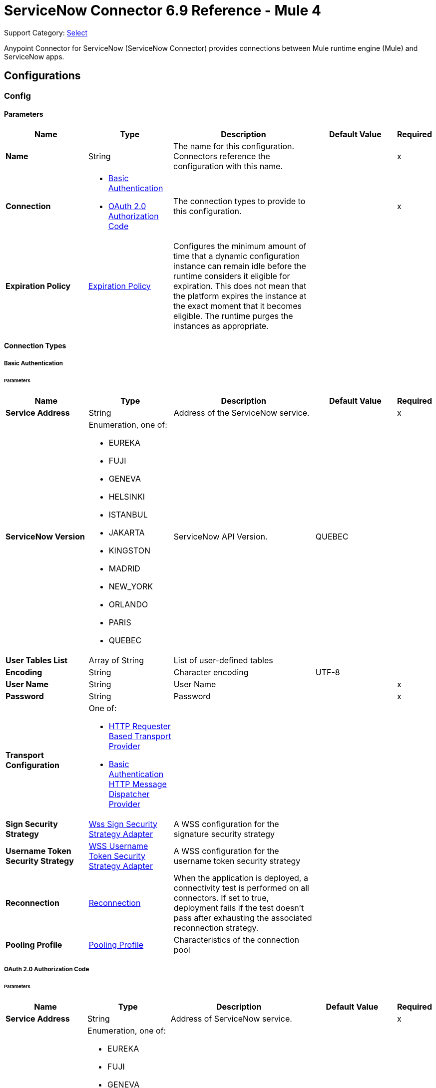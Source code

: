 = ServiceNow Connector 6.9 Reference - Mule 4

Support Category: https://www.mulesoft.com/legal/versioning-back-support-policy#anypoint-connectors[Select]

Anypoint Connector for ServiceNow (ServiceNow Connector) provides connections between Mule runtime engine (Mule) and ServiceNow apps.

== Configurations

[[config]]
=== Config

==== Parameters
[%header,cols="20s,20a,35a,20a,5a"]
|===
| Name | Type | Description | Default Value | Required
|Name | String | The name for this configuration. Connectors reference the configuration with this name. | | x
| Connection a| * <<config_basic-connection, Basic Authentication>>
* <<config_oauth2-auth-code-connection, OAuth 2.0 Authorization Code>>
 | The connection types to provide to this configuration. | | x
| Expiration Policy a| <<ExpirationPolicy>> |  Configures the minimum amount of time that a dynamic configuration instance can remain idle before the runtime considers it eligible for expiration. This does not mean that the platform expires the instance at the exact moment that it becomes eligible. The runtime purges the instances as appropriate. |  |
|===

==== Connection Types
[[config_basic-connection]]
===== Basic Authentication


====== Parameters
[%header,cols="20s,20a,35a,20a,5a"]
|===
| Name | Type | Description | Default Value | Required
| Service Address a| String |  Address of the ServiceNow service. |  | x
| ServiceNow Version a| Enumeration, one of:

** EUREKA
** FUJI
** GENEVA
** HELSINKI
** ISTANBUL
** JAKARTA
** KINGSTON
** MADRID
** NEW_YORK
** ORLANDO
** PARIS
** QUEBEC |  ServiceNow API Version. |  QUEBEC |
| User Tables List a| Array of String |  List of user-defined tables |  |
| Encoding a| String | Character encoding |  UTF-8 |
| User Name a| String |  User Name |  | x
| Password a| String |  Password |  | x
| Transport Configuration a| One of:

* <<http-requester-based-transport-provider>>
* <<basic-auth-http-message-dispatcher-provider>> |  |  |
| Sign Security Strategy a| <<WssSignSecurityStrategyAdapter>> |  A WSS configuration for the signature security strategy |  |
| Username Token Security Strategy a| <<WssUsernameTokenSecurityStrategyAdapter>> |  A WSS configuration for the username token security strategy |  |
| Reconnection a| <<Reconnection>> |  When the application is deployed, a connectivity test is performed on all connectors. If set to true, deployment fails if the test doesn't pass after exhausting the associated reconnection strategy. |  |
| Pooling Profile a| <<PoolingProfile>> |  Characteristics of the connection pool |  |
|===
[[config_oauth2-auth-code-connection]]
===== OAuth 2.0 Authorization Code


====== Parameters
[%header,cols="20s,20a,35a,20a,5a"]
|===
| Name | Type | Description | Default Value | Required
| Service Address a| String |  Address of ServiceNow service. |  | x
| ServiceNow Version a| Enumeration, one of:

** EUREKA
** FUJI
** GENEVA
** HELSINKI
** ISTANBUL
** JAKARTA
** KINGSTON
** MADRID
** NEW_YORK
** ORLANDO
** PARIS
** QUEBEC |  ServiceNow API Version. |  QUEBEC |
| User Tables List a| Array of String |  List of user-defined tables |  |
| Encoding a| String | Character encoding |  UTF-8 |
| Custom Transport Configuration a| <<oauth2-http-message-dispatcher-provider>> |  |  |
| Sign Security Strategy a| <<WssSignSecurityStrategyAdapter>> |  A WSS configuration for the signature security strategy |  |
| Username Token Security Strategy a| <<WssUsernameTokenSecurityStrategyAdapter>> |  A usernameToken WSS configuration |  |
| Reconnection a| <<Reconnection>> |  When the application is deployed, a connectivity test is performed on all connectors. If set to true, deployment fails if the test doesn't pass after exhausting the associated reconnection strategy |  |
| Consumer Key a| String |  The OAuth consumerKey as registered with the service provider |  | x
| Consumer Secret a| String |  The OAuth consumerSecret as registered with the service provider |  | x
| Authorization Url a| String |  The service provider's authorization endpoint URL |  `+https://{instance-id}.service-now.com/oauth_auth.do+` |
| Access Token Url a| String |  The service provider's accessToken endpoint URL |  `+https://{instance-id}.service-now.com/oauth_token.do+` |
| Scopes a| String |  The OAuth scopes to be requested during the dance. If not provided, it defaults to those in the annotation |  |
| Resource Owner Id a| String |  The Resource Owner ID to use with each component that doesn't otherwise reference a Resource Owner ID.  |  |
| Before a| String |  The name of a flow to execute right before starting the OAuth dance |  |
| After a| String |  The name of a flow to execute right after an accessToken has been received |  |
| Listener Config a| String |  A reference to a <http:listener-config /> to use to create the listener that will catch the access token callback endpoint. |  | x
| Callback Path a| String |  The path of the access token callback endpoint |  | x
| Authorize Path a| String |  The path of the local http endpoint which triggers the OAuth dance |  | x
| External Callback Url a| String |  If the callback endpoint is behind a proxy or should be accessed through a non direct URL, use this parameter to tell the OAuth provider the URL it should use to access the callback |  |
| Object Store a| String |  A reference to the object store to use to store each resource owner ID's data. If not specified, Mule automatically provisions the default object store. |  |
|===

== Supported Operations
* <<invoke>>
* <<unauthorize>>



== Operations

[[invoke]]
=== Invoke
`<servicenow:invoke>`


This is the default operation for ServiceNow SOAP invocations.

==== Parameters
[%header,cols="20s,20a,35a,20a,5a"]
|===
| Name | Type | Description | Default Value | Required
| Configuration | String | The name of the configuration to use. | | x
| Service a| String |  |  | x
| Operation a| String |  The operation name of the service |  | x
| Show Reference Values a| String | Choose which values are returned for reference fields. Possible options are to return `sys_ids` or `display value` or both. Use this option only for `get` and `getRecords` operations. |  |
| Body a| Binary |  The XML body to include in the SOAP message, with all the required parameters, or null if no parameters are required. |  `#[payload]` |
| Headers a| Binary |  The XML headers to include in the SOAP message. |  |
| Attachments a| Object |  The attachments to include in the SOAP request. |  |
| Target Variable a| String |  The name of a variable to store the operation's output. |  |
| Target Value a| String |  An expression to evaluate against the operation's output and store the expression outcome in the target variable |  `#[payload]` |
| Reconnection Strategy a| * <<reconnect>>
* <<reconnect-forever>> |  A retry strategy in case of connectivity errors. |  |
|===

==== Output
[%autowidth.spread]
|===
|Type |<<SoapOutputEnvelope>>
| Attributes Type a| <<SoapAttributes>>
|===

=== For Configurations
* <<config>>

==== Throws
* SERVICENOW:RETRY_EXHAUSTED
* SERVICENOW:SOAP_FAULT
* SERVICENOW:PROCESSING_ERROR
* SERVICENOW:BAD_RESPONSE
* SERVICENOW:TIMEOUT
* SERVICENOW:CONNECTIVITY
* SERVICENOW:BAD_REQUEST
* SERVICENOW:CANNOT_DISPATCH
* SERVICENOW:INVALID_WSDL
* SERVICENOW:ENCODING


[[unauthorize]]
=== Unauthorize
`<servicenow:unauthorize>`

This operation deletes all the access token information of a given resource owner ID so that it's impossible to execute any operation for that user without repeating the OAuth dance.


==== Parameters
[%header,cols="20s,20a,35a,20a,5a"]
|===
| Name | Type | Description | Default Value | Required
| Configuration | String | The name of the configuration to use | | x
| Resource Owner Id a| String |  The ID of the resource owner for whom to invalidate access |  |
|===


=== For Configurations
* <<config>>




== Types
[[WssSignSecurityStrategyAdapter]]
=== Wss Sign Security Strategy Adapter

[%header,cols="20s,25a,30a,15a,10a"]
|===
| Field | Type | Description | Default Value | Required
| Key Store Configuration a| <<wss-key-store-configuration>> | The keystore to use when signing the message. |  | x
| Sign Algorithm Configuration a| <<WssSignConfigurationAdapter>> | The algorithms to use on the signing. |  |
|===

[[wss-key-store-configuration]]
=== Wss Key Store Configuration

[%header,cols="20s,25a,30a,15a,10a"]
|===
| Field | Type | Description | Default Value | Required
| Key Store Path a| String |  |  | x
| Alias a| String |  |  |
| Password a| String |  |  | x
| Key Password a| String |  |  |
| Type a| String |  | jks |
|===

[[WssSignConfigurationAdapter]]
=== WSS Signing Configuration Adapter

[%header,cols="20s,25a,30a,15a,10a"]
|===
| Field | Type | Description | Default Value | Required
| Signature Key Identifier a| Enumeration, one of:

** DIRECT_REFERENCE
** X509_KEY_IDENTIFIER |  | `X509_KEY_IDENTIFIER` |
| Signature Algorithm a| Enumeration, one of:

** RSAwithSHA1
** RSAwithSHA224
** RSAwithSHA256
** RSAwithSHA384
** RSAwithSHA512 |  |  |
| Signature Digest Algorithm a| Enumeration, one of:

** SHA1
** SHA256
** SHA224
** SHA384
** SHA512 |  | `SHA1` |
| Signature C14n Algorithm a| Enumeration, one of:

** CanonicalXML_1_0
** CanonicalXML_1_1
** ExclusiveXMLCanonicalization_1_0 |  | `ExclusiveXMLCanonicalization_1_0` |
|===

[[WssUsernameTokenSecurityStrategyAdapter]]
=== WSS Username Token Security Strategy Adapter

[%header,cols="20s,25a,30a,15a,10a"]
|===
| Field | Type | Description | Default Value | Required
| Username a| String | The username required to authenticate with the service. |  | x
| Password a| String | The password for the provided username required to authenticate with the service. |  | x
| Password Type a| Enumeration, one of:

** DIGEST
** TEXT | A #password parameter. | `DIGEST` |
|===

[[Reconnection]]
=== Reconnection

[%header,cols="20s,25a,30a,15a,10a"]
|===
| Field | Type | Description | Default Value | Required
| Fails Deployment a| Boolean | When the application is deployed, a connectivity test is performed on all connectors. If set to `true`, deployment fails if the test doesn't pass after exhausting the associated reconnection strategy. |  |
| Reconnection Strategy a| * <<reconnect>>
* <<reconnect-forever>> | The reconnection strategy to use. |  |
|===

[[reconnect]]
=== Reconnect

[%header,cols="20s,25a,30a,15a,10a"]
|===
| Field | Type | Description | Default Value | Required
| Frequency a| Number | How often in milliseconds to reconnect. | |
| Count a| Number | How many reconnection attempts to make. | |
| blocking |Boolean |If `false`, the reconnection strategy runs in a separate, non-blocking thread. | `true` |
|===

[[reconnect-forever]]
=== Reconnect Forever

[%header,cols="20s,25a,30a,15a,10a"]
|===
| Field | Type | Description | Default Value | Required
| Frequency a| Number | How often in milliseconds to reconnect. | |
| blocking |Boolean |If `false`, the reconnection strategy runs in a separate, non-blocking thread. | `true` |
|===

[[PoolingProfile]]
=== Pooling Profile

[%header,cols="20s,25a,30a,15a,10a"]
|===
| Field | Type | Description | Default Value | Required
| Max Active a| Number | Controls the maximum number of Mule components that can be borrowed from a session at one time. When set to a negative value, there is no limit to the number of components that can be active at one time. When the specified value for maxActive is exceeded, the pool is considered exhausted. |  |
| Max Idle a| Number | Controls the maximum number of Mule components that can sit idle in the pool at any time. When set to a negative value, there is no limit to the number of Mule components that may be idle at one time. |  |
| Max Wait a| Number | Specifies the number of milliseconds to wait for a pooled component to become available when the pool is exhausted and the exhaustedAction is set to WHEN_EXHAUSTED_WAIT. |  |
| Min Eviction Millis a| Number | Determines the minimum amount of time an object may sit idle in the pool before it is eligible for eviction. When non-positive, no objects will be evicted from the pool due to idle time alone. |  |
| Eviction Check Interval Millis a| Number | Specifies the number of milliseconds between runs of the object evictor. When non-positive, no object evictor is executed. |  |
| Exhausted Action a| Enumeration, one of:

** WHEN_EXHAUSTED_GROW
** WHEN_EXHAUSTED_WAIT
** WHEN_EXHAUSTED_FAIL a| Specifies the behavior of the Mule component pool when the pool is exhausted:

* `WHEN_EXHAUSTED_GROW` +
Creates a new Mule instance and returns it, which makes `maxActive` ineffective.
* `WHEN_EXHAUSTED_WAIT` +
Blocks by invoking `Object.wait(long)` until a new or idle object is available.
* `WHEN_EXHAUSTED_FAIL` +
Throws a `NoSuchElementException`

If a positive `maxWait` value is supplied, it will block for, at most, that many milliseconds, after which a `NoSuchElementException` will be thrown. If `maxThreadWait` is a negative value, it will block indefinitely. |  |
| Initialisation Policy a| Enumeration, one of:

** INITIALISE_NONE
** INITIALISE_ONE
** INITIALISE_ALL a| Determines how to initialize components in a pool:

* `INITIALISE_NONE` +
Will not load any components into the pool on startup
* `INITIALISE_ONE` +
Will load one initial component into the pool on startup
* `INITIALISE_ALL` +
Will load all components in the pool on startup |
| Disabled a| Boolean | Whether to disable pooling |  |
|===

[[oauth2-http-message-dispatcher-provider]]
=== OAuth2 HTTP Message Dispatcher Provider

[%header,cols="20s,25a,30a,15a,10a"]
|===
| Field | Type | Description | Default Value | Required
| Read Timeout a| Number |  | `5000` |
| Read Timeout Unit a| Enumeration, one of:

** NANOSECONDS
** MICROSECONDS
** MILLISECONDS
** SECONDS
** MINUTES
** HOURS
** DAYS |  | `MILLISECONDS` |
|===

[[ExpirationPolicy]]
=== Expiration Policy

[%header,cols="20s,25a,30a,15a,10a"]
|===
| Field | Type | Description | Default Value | Required
| Max Idle Time a| Number | A scalar time value for the maximum amount of time a dynamic configuration instance is allowed to be idle before it's considered eligible for expiration. |  |
| Time Unit a| Enumeration, one of:

** NANOSECONDS
** MICROSECONDS
** MILLISECONDS
** SECONDS
** MINUTES
** HOURS
** DAYS | A time unit that qualifies the *Max idle time* attribute. |  |
|===

[[SoapOutputEnvelope]]
=== SOAP Output Envelope

[%header,cols="20s,25a,30a,15a,10a"]
|===
| Field | Type | Description | Default Value | Required
| Attachments a| Object |  |  |
| Body a| Binary |  |  |
| Headers a| Object |  |  |
|===

[[SoapAttributes]]
=== SOAP Attributes

[%header,cols="20s,25a,30a,15a,10a"]
|===
| Field | Type | Description | Default Value | Required
| Additional Transport Data a| Object |  |  |
| Protocol Headers a| Object |  |  |
|===

[[http-requester-based-transport-provider]]
=== HTTP Requester Based Transport Provider

[%header,cols="20s,25a,30a,15a,10a"]
|===
| Field | Type | Description | Default Value | Required
| Requester Config a| String |  |  | x
|===

[[basic-auth-http-message-dispatcher-provider]]
=== Basic Authentication HTTP Message Dispatcher Provider

[%header,cols="20s,25a,30a,15a,10a"]
|===
| Field | Type | Description | Default Value | Required
| Username a| String |  |  | x
| Password a| String |  |  | x
| Read Timeout a| Number |  | 5000 |
| Read Timeout Unit a| Enumeration, one of:

** NANOSECONDS
** MICROSECONDS
** MILLISECONDS
** SECONDS
** MINUTES
** HOURS
** DAYS |  | MILLISECONDS |
|===

== See Also

* xref:connectors::introduction/introduction-to-anypoint-connectors.adoc[Introduction to Anypoint Connectors]
* https://help.mulesoft.com[MuleSoft Help Center]
